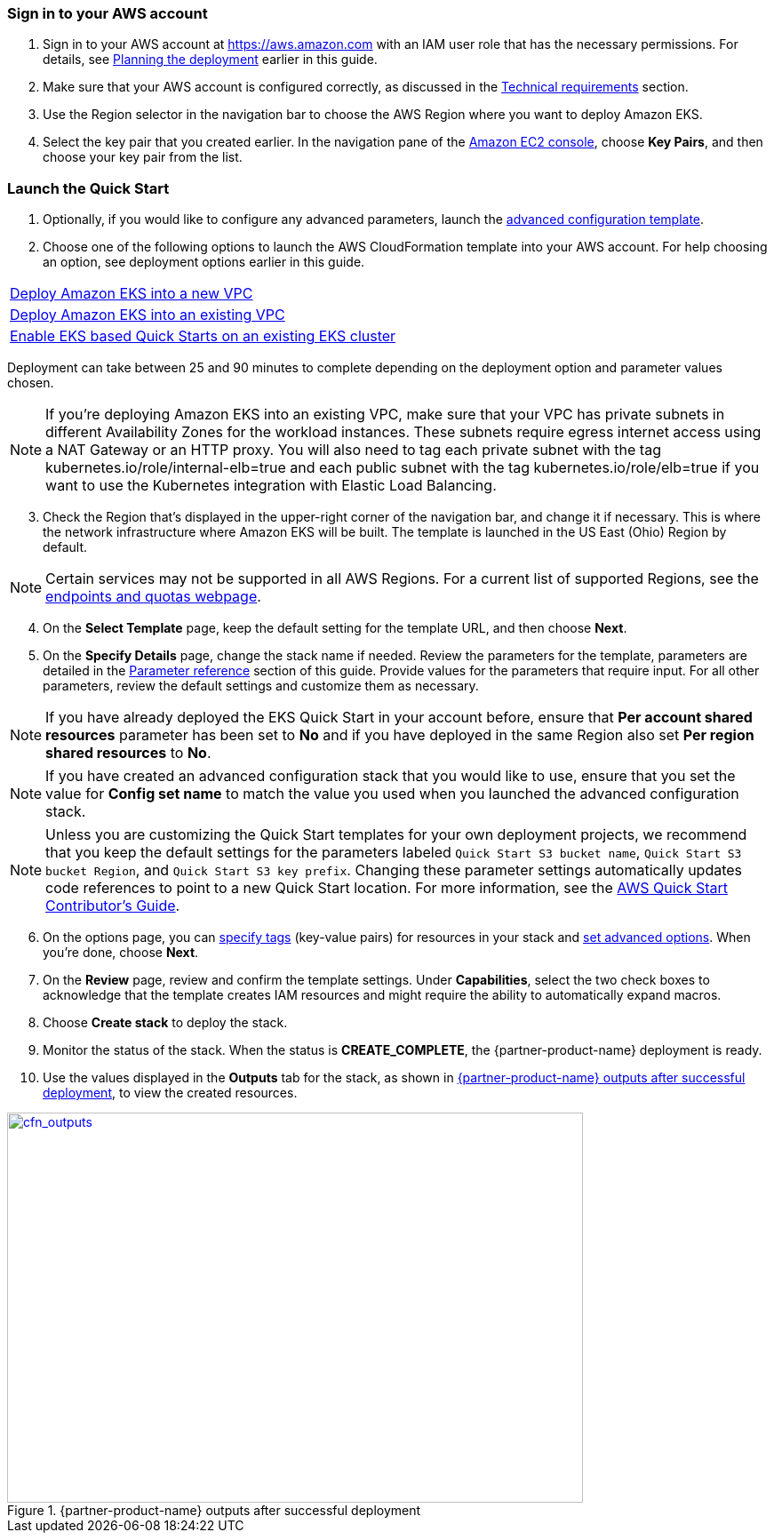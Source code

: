 // We need to work around Step numbers here if we are going to potentially exclude the AMI subscription

=== Sign in to your AWS account

. Sign in to your AWS account at https://aws.amazon.com with an IAM user role that has the necessary permissions. For details, see link:#planning-the-deployment[Planning the deployment] earlier in this guide.
. Make sure that your AWS account is configured correctly, as discussed in the link:#technical-requirements[Technical requirements] section.
. Use the Region selector in the navigation bar to choose the AWS Region where you want to deploy Amazon EKS.
. Select the key pair that you created earlier. In the navigation pane of the https://console.aws.amazon.com/ec2/[Amazon EC2 console], choose *Key Pairs*, and then choose your key pair from the list.


// Optional based on Marketplace listing. Not to be edited
ifdef::marketplace_subscription[]
=== Subscribe to the {partner-product-name} AMI

This Quick Start requires a subscription to the AMI for {partner-product-name} in AWS Marketplace.

. Sign in to your AWS account.
. {marketplace_listing_url}[Open the page for the {partner-product-name} AMI in AWS Marketplace], and then choose *Continue to Subscribe*.
. Review the terms and conditions for software usage, and then choose *Accept Terms*. +
  A confirmation page loads, and an email confirmation is sent to the account owner. For detailed subscription instructions, see the https://aws.amazon.com/marketplace/help/200799470[AWS Marketplace documentation^].

. When the subscription process is complete, exit out of AWS Marketplace without further action. *Do not* provision the software from AWS Marketplace—the Quick Start deploys the AMI for you.
endif::marketplace_subscription[]
// \Not to be edited

=== Launch the Quick Start

. Optionally, if you would like to configure any advanced parameters, launch the https://fwd.aws/6dEQ7[advanced configuration template].
. Choose one of the following options to launch the AWS CloudFormation template into your AWS account. For help choosing an option, see deployment options earlier in this guide.
[cols=",",",]
|===
|https://fwd.aws/6dEQ7[Deploy Amazon EKS into a new VPC]
|https://fwd.aws/e37MA[Deploy Amazon EKS into an existing VPC]
|https://fwd.aws/FIXME[Enable EKS based Quick Starts on an existing EKS cluster]
|===
Deployment can take between 25 and 90 minutes to complete depending on the deployment option and parameter values chosen.

NOTE: If you’re deploying Amazon EKS into an existing VPC, make sure that your VPC has private subnets in different Availability Zones for the workload instances. These subnets require egress internet access using a NAT Gateway or an HTTP proxy. You will also need to tag each private subnet with the tag kubernetes.io/role/internal-elb=true and each public subnet with the tag kubernetes.io/role/elb=true if you want to use the Kubernetes integration with Elastic Load Balancing.

[start=3]
. Check the Region that’s displayed in the upper-right corner of the navigation bar, and change it if necessary. This is where the network infrastructure where Amazon EKS will be built. The template is launched in the US East (Ohio) Region by default.

NOTE: Certain services may not be supported in all AWS Regions. For a current list of supported Regions, see the https://docs.aws.amazon.com/general/latest/gr/aws-service-information.html[endpoints and quotas webpage].

[start=4]
. On the *Select Template* page, keep the default setting for the template URL, and then choose *Next*.
. On the *Specify Details* page, change the stack name if needed. Review the parameters for the template, parameters are detailed in the link:#technical-requirements[Parameter reference] section of this guide. Provide values for the parameters that require input. For all other parameters, review the default settings and customize them as necessary.

NOTE: If you have already deployed the EKS Quick Start in your account before, ensure that **Per account shared resources** parameter has been set to **No** and if you have deployed in the same Region also set **Per region shared resources** to **No**.

NOTE: If you have created an advanced configuration stack that you would like to use, ensure that you set the value for **Config set name** to match the value you used when you launched the advanced configuration stack.

NOTE: Unless you are customizing the Quick Start templates for your own deployment projects, we recommend that you keep the default settings for the parameters labeled `Quick Start S3 bucket name`, `Quick Start S3 bucket
Region`, and `Quick Start S3 key prefix`. Changing these parameter settings automatically updates code references to point to a new Quick Start location. For more information, see the https://aws-quickstart.github.io/option1.html[AWS Quick Start Contributor’s Guide^].

[start=6]
. On the options page, you can https://docs.aws.amazon.com/AWSCloudFormation/latest/UserGuide/aws-properties-resource-tags.html[specify tags^] (key-value pairs) for resources in your stack and https://docs.aws.amazon.com/AWSCloudFormation/latest/UserGuide/cfn-console-add-tags.html[set advanced options^]. When you’re done, choose *Next*.
. On the *Review* page, review and confirm the template settings. Under *Capabilities*, select the two check boxes to acknowledge that the template creates IAM resources and might require the ability to automatically expand macros.
. Choose *Create stack* to deploy the stack.
ifndef::partner-product-short-name[. Monitor the status of the stack. When the status is *CREATE_COMPLETE*, the {partner-product-name} deployment is ready.]
ifdef::partner-product-short-name[. Monitor the status of the stack. When the status is *CREATE_COMPLETE*, the {partner-product-short-name} deployment is ready.]
. Use the values displayed in the *Outputs* tab for the stack, as shown in <<cfn_outputs>>, to view the created resources.

:xrefstyle: short
[#cfn_outputs]
ifndef::partner-product-short-name[.{partner-product-name} outputs after successful deployment]
ifdef::partner-product-short-name[.{partner-product-short-name} outputs after successful deployment]
[link=images/cfn_outputs.png]
image::../images/cfn_outputs.png[cfn_outputs,width=648,height=439]
